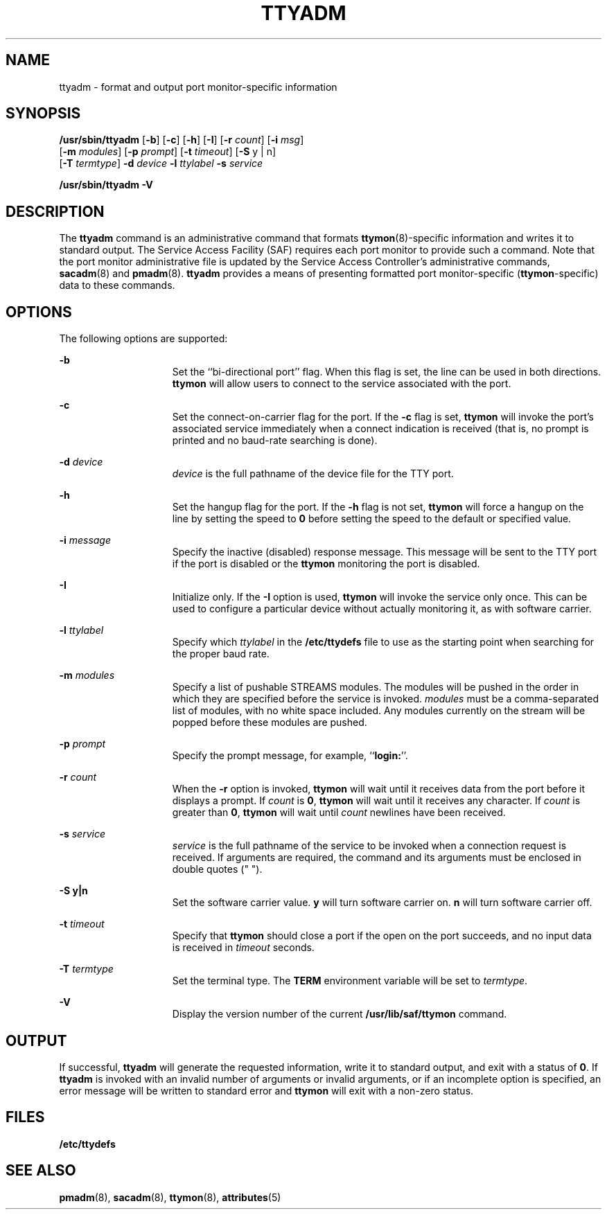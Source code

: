 '\" te
.\" Copyright (c) 1996, Sun Microsystems, Inc. All Rights Reserved.
.\" Copyright 1989 AT&T
.\" The contents of this file are subject to the terms of the Common Development and Distribution License (the "License").  You may not use this file except in compliance with the License.
.\" You can obtain a copy of the license at usr/src/OPENSOLARIS.LICENSE or http://www.opensolaris.org/os/licensing.  See the License for the specific language governing permissions and limitations under the License.
.\" When distributing Covered Code, include this CDDL HEADER in each file and include the License file at usr/src/OPENSOLARIS.LICENSE.  If applicable, add the following below this CDDL HEADER, with the fields enclosed by brackets "[]" replaced with your own identifying information: Portions Copyright [yyyy] [name of copyright owner]
.TH TTYADM 8 "Sep 14, 1992"
.SH NAME
ttyadm \- format and output port monitor-specific information
.SH SYNOPSIS
.LP
.nf
\fB/usr/sbin/ttyadm\fR [\fB-b\fR] [\fB-c\fR] [\fB-h\fR] [\fB-I\fR] [\fB-r\fR \fIcount\fR] [\fB-i\fR \fImsg\fR]
     [\fB-m\fR \fImodules\fR] [\fB-p\fR \fIprompt\fR] [\fB-t\fR \fItimeout\fR] [\fB-S\fR y | n]
     [\fB-T\fR \fItermtype\fR] \fB-d\fR \fIdevice\fR \fB-l\fR \fIttylabel\fR \fB-s\fR \fIservice\fR
.fi

.LP
.nf
\fB/usr/sbin/ttyadm\fR \fB-V\fR
.fi

.SH DESCRIPTION
.sp
.LP
The \fBttyadm\fR command is an administrative command that formats
\fBttymon\fR(8)-specific information and writes it to standard output. The
Service Access Facility (SAF) requires each port monitor to provide such a
command. Note that the port monitor administrative file is updated by the
Service Access Controller's administrative commands, \fBsacadm\fR(8) and
\fBpmadm\fR(8). \fBttyadm\fR provides a means of presenting formatted port
monitor-specific (\fBttymon\fR-specific) data to these commands.
.SH OPTIONS
.sp
.LP
The following options are supported:
.sp
.ne 2
.na
\fB\fB-b\fR\fR
.ad
.RS 15n
Set the ``bi-directional port'' flag. When this flag is set, the line can be
used in both directions. \fBttymon\fR will allow users to connect to the
service associated with the port.
.RE

.sp
.ne 2
.na
\fB\fB-c\fR\fR
.ad
.RS 15n
Set the connect-on-carrier flag for the port. If the \fB-c\fR flag is set,
\fBttymon\fR will invoke the port's associated service immediately when a
connect indication is received (that is, no prompt is printed and no baud-rate
searching is done).
.RE

.sp
.ne 2
.na
\fB\fB-d\fR\fI device\fR\fR
.ad
.RS 15n
\fIdevice\fR is the full pathname of the device file for the TTY port.
.RE

.sp
.ne 2
.na
\fB\fB-h\fR\fR
.ad
.RS 15n
Set the hangup flag for the port. If the \fB-h\fR flag is not set, \fBttymon\fR
will force a hangup on the line by setting the speed to \fB0\fR before setting
the speed to the default or specified value.
.RE

.sp
.ne 2
.na
\fB\fB-i\fR\fI message\fR\fR
.ad
.RS 15n
Specify the inactive (disabled) response message. This message will be sent to
the TTY port if the port is disabled or the \fBttymon\fR monitoring the port is
disabled.
.RE

.sp
.ne 2
.na
\fB\fB-I\fR\fR
.ad
.RS 15n
Initialize only.  If the \fB-I\fR option is used, \fBttymon\fR will invoke the
service only once.  This can be used to configure a particular device without
actually monitoring it, as with software carrier.
.RE

.sp
.ne 2
.na
\fB\fB-l\fR\fI ttylabel\fR\fR
.ad
.RS 15n
Specify which \fIttylabel\fR in the \fB/etc/ttydefs\fR file to use as the
starting point when searching for the proper baud rate.
.RE

.sp
.ne 2
.na
\fB\fB-m\fR\fI modules\fR\fR
.ad
.RS 15n
Specify a list of pushable STREAMS modules. The modules will be pushed in the
order in which they are specified before the service is invoked. \fImodules\fR
must be a comma-separated list of modules, with no white space included. Any
modules currently on the stream will be popped before these  modules are
pushed.
.RE

.sp
.ne 2
.na
\fB\fB-p\fR\fI prompt\fR\fR
.ad
.RS 15n
Specify the prompt message, for example, ``\fBlogin:\fR''.
.RE

.sp
.ne 2
.na
\fB\fB-r\fR\fI count\fR\fR
.ad
.RS 15n
When the \fB-r\fR option is invoked, \fBttymon\fR will wait until it receives
data from the port before it displays a prompt. If \fIcount\fR is \fB0\fR,
\fBttymon\fR will wait until it receives any character. If \fIcount\fR is
greater than \fB0\fR, \fBttymon\fR will wait until \fIcount\fR newlines have
been received.
.RE

.sp
.ne 2
.na
\fB\fB-s\fR\fI service\fR\fR
.ad
.RS 15n
\fIservice\fR is the full pathname of the service to be invoked when a
connection request is received. If arguments are required, the command and its
arguments must be enclosed in double quotes (" ").
.RE

.sp
.ne 2
.na
\fB\fB-S\fR \fBy|n\fR\fR
.ad
.RS 15n
Set the software carrier value.  \fBy\fR will turn software carrier on. \fBn\fR
will turn software carrier off.
.RE

.sp
.ne 2
.na
\fB\fB-t\fR\fI timeout\fR\fR
.ad
.RS 15n
Specify that \fBttymon\fR should close a port if the open on the port succeeds,
and no input data is received in \fItimeout\fR seconds.
.RE

.sp
.ne 2
.na
\fB\fB-T\fR\fI termtype\fR\fR
.ad
.RS 15n
Set the terminal type.  The \fBTERM\fR environment variable will be set to
\fItermtype\fR.
.RE

.sp
.ne 2
.na
\fB\fB-V\fR\fR
.ad
.RS 15n
Display the version number of the current \fB/usr/lib/saf/ttymon\fR command.
.RE

.SH OUTPUT
.sp
.LP
If successful, \fBttyadm\fR will generate the requested information, write it
to  standard output, and exit with a status of \fB0\fR. If \fBttyadm\fR is
invoked with an invalid number of arguments or invalid arguments, or if an
incomplete option is specified, an error message will be written to standard
error and \fBttymon\fR will exit with a non-zero status.
.SH FILES
.sp
.ne 2
.na
\fB\fB/etc/ttydefs\fR\fR
.ad
.RS 16n

.RE

.SH SEE ALSO
.sp
.LP
\fBpmadm\fR(8), \fBsacadm\fR(8), \fBttymon\fR(8), \fBattributes\fR(5)
.sp
.LP
\fI\fR
